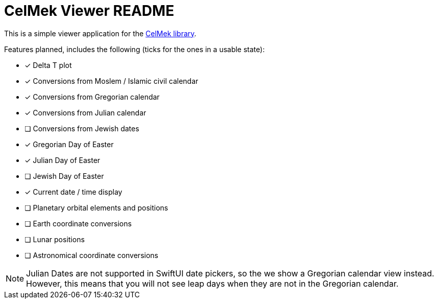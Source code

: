 = CelMek Viewer README

This is a simple viewer application for the
https://github.com/lorrden/swift-celmek[CelMek library].

Features planned, includes the following (ticks for the ones in a usable state):

- [x] Delta T plot
- [x] Conversions from Moslem / Islamic civil calendar
- [x] Conversions from Gregorian calendar
- [x] Conversions from Julian calendar
- [ ] Conversions from Jewish dates
- [x] Gregorian Day of Easter
- [x] Julian Day of Easter
- [ ] Jewish Day of Easter
- [x] Current date / time display
- [ ] Planetary orbital elements and positions
- [ ] Earth coordinate conversions
- [ ] Lunar positions
- [ ] Astronomical coordinate conversions

NOTE: Julian Dates are not supported in SwiftUI date pickers, so the we show a Gregorian calendar view instead.
However, this means that you will not see leap days when they are not in the Gregorian calendar.
